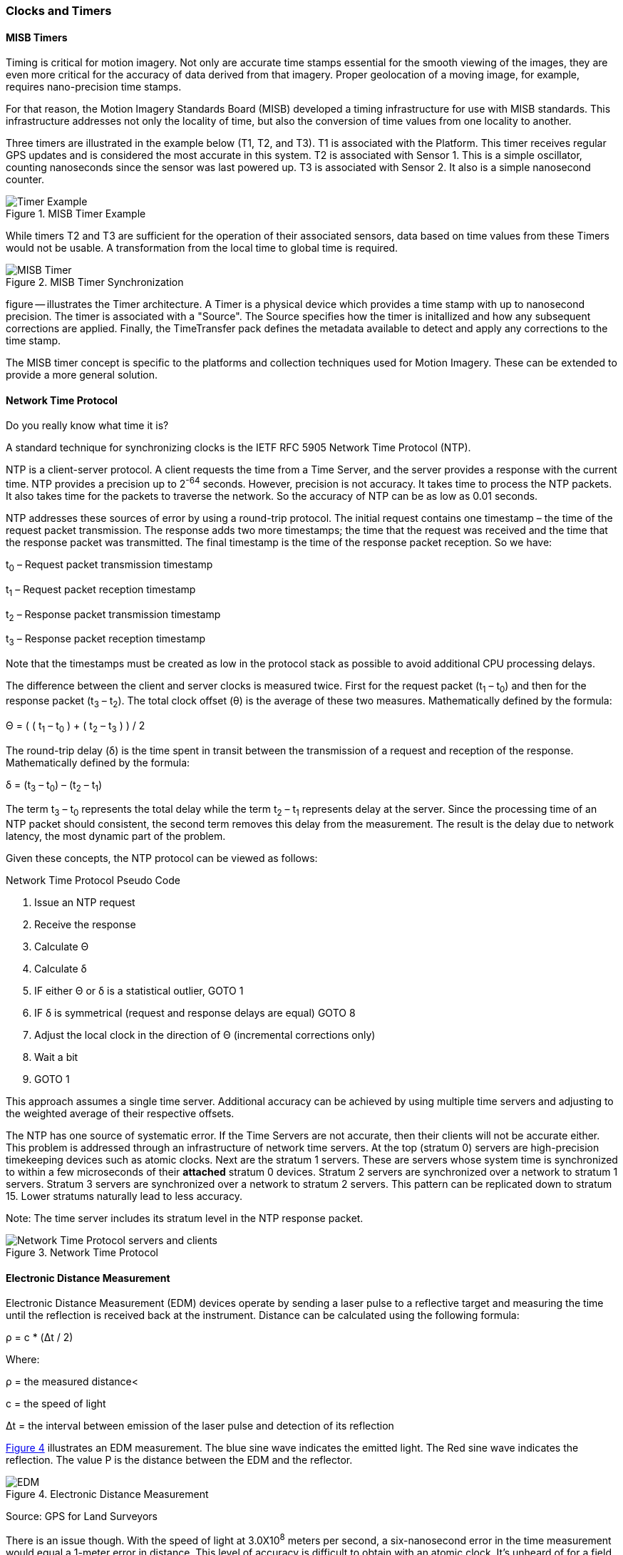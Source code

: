 [[clocks_and_timers_section]]
=== Clocks and Timers

==== MISB Timers

Timing is critical for motion imagery. Not only are accurate time stamps essential for the smooth viewing of the images, they are even more critical for the accuracy of data derived from that imagery. Proper geolocation of a moving image, for example, requires nano-precision time stamps.

For that reason, the Motion Imagery Standards Board (MISB) developed a timing infrastructure for use with MISB standards. This infrastructure addresses not only the locality of time, but also the conversion of time values from one locality to another.

Three timers are illustrated in the example below (T1, T2, and T3). T1 is associated with the Platform. This timer receives regular GPS updates and is considered the most accurate in this system. T2 is associated with Sensor 1. This is a simple oscillator, counting nanoseconds since the sensor was last powered up. T3 is associated with Sensor 2. It also is a simple nanosecond counter.  

[#misb_timer_example,reftext='{figure-caption} {counter:figure-num}']
.MISB Timer Example 
image::images/Timer_Example.png[align="center"]

While timers T2 and T3 are sufficient for the operation of their associated sensors, data based on time values from these Timers would not be usable. A transformation from the local time to global time is required.

[#misb_timer_synchronization,reftext='{figure-caption} {counter:figure-num}']
.MISB Timer Synchronization
image::images/MISB_Timer.png[align="center"]

figure -- illustrates the Timer architecture. A Timer is a physical device which provides a time stamp with up to nanosecond precision. The timer is associated with a "Source". The Source specifies how the timer is initallized and how any subsequent corrections are applied. Finally, the TimeTransfer pack defines the metadata available to detect and apply any corrections to the time stamp.

The MISB timer concept is specific to the platforms and collection techniques used for Motion Imagery. These can be extended to provide a more general solution.

==== Network Time Protocol

Do you really know what time it is?

A standard technique for synchronizing clocks is the IETF RFC 5905 Network Time Protocol (NTP).

NTP is a client-server protocol. A client requests the time from a Time Server, and the server provides a response with the current time. NTP provides a precision up to 2^-64^ seconds. However, precision is not accuracy. It takes time to process the NTP packets. It also takes time for the packets to traverse the network. So the accuracy of NTP can be as low as 0.01 seconds.

NTP addresses these sources of error by using a round-trip protocol. The initial request contains one timestamp – the time of the request packet transmission.  The response adds two more timestamps; the time that the request was received and the time that the response packet was transmitted. The final timestamp is the time of the response packet reception. So we have:

t~0~ – Request packet transmission timestamp

t~1~ – Request packet reception timestamp

t~2~ – Response packet transmission timestamp

t~3~ – Response packet reception timestamp

Note that the timestamps must be created as low in the protocol stack as possible to avoid additional CPU processing delays.

The difference between the client and server clocks is measured twice. First for the request packet (t~1~ – t~0~) and then for the response packet (t~3~ – t~2~).  The total clock offset (θ) is the average of these two measures. Mathematically defined by the formula:

Θ = ( ( t~1~ – t~0~ ) + ( t~2~ – t~3~ ) ) / 2

The round-trip delay (δ) is the time spent in transit between the transmission of a request and reception of the response. Mathematically defined by the formula:

δ = (t~3~ – t~0~) – (t~2~ – t~1~)

The term t~3~ – t~0~ represents the total delay while the term t~2~ – t~1~ represents delay at the server. Since the processing time of an NTP packet should consistent, the second term removes this delay from the measurement. The result is the delay due to network latency, the most dynamic part of the problem.

Given these concepts, the NTP protocol can be viewed as follows:

[#network_time_protocol_pseudo_code,reftext='{table-caption} {counter:table-num}']
.Network Time Protocol Pseudo Code
. Issue an NTP request
. Receive the response
. Calculate Θ
. Calculate δ
. IF either Θ or δ is a statistical outlier, GOTO 1
. IF δ is symmetrical (request and response delays
are equal) GOTO 8
. Adjust the local clock in the direction of Θ (incremental corrections only)
. Wait a bit
. GOTO 1

This approach assumes a single time server. Additional accuracy can be achieved by using multiple time servers and adjusting to the weighted average of their respective offsets.

The NTP has one source of systematic error. If the Time Servers are not accurate, then their clients will not be accurate either. This problem is addressed through an infrastructure of network time servers. At the top (stratum 0) servers are high-precision timekeeping devices such as atomic clocks. Next are the stratum 1 servers. These are servers whose system time is synchronized to within a few microseconds of their **[underline]#attached#** stratum 0 devices. Stratum 2 servers are synchronized over a network to stratum 1 servers.  Stratum 3 servers are synchronized over a network to stratum 2 servers.  This pattern can be replicated down to stratum 15. Lower stratums naturally lead to less accuracy. 

Note: The time server includes its stratum level in the NTP response packet.

[#network_time_protocol,reftext='{figure-caption} {counter:figure-num}']
.Network Time Protocol
image::images/Network_Time_Protocol_servers_and_clients.png[align="center"]

==== Electronic Distance Measurement

Electronic Distance Measurement (EDM) devices operate by sending a laser pulse to a reflective target and measuring the time until the reflection is received back at the instrument. Distance can be calculated using the following formula:

ρ = c * (Δt / 2)

Where:

ρ = the measured distance<

c = the speed of light

Δt = the interval between emission of the laser pulse and detection of its reflection

<<electronic_distance_measurement>> illustrates an EDM measurement. The blue sine wave indicates the emitted light. The Red sine wave indicates the reflection. The value Ρ is the distance between the EDM and the reflector.

[#electronic_distance_measurement,reftext='{figure-caption} {counter:figure-num}']
.Electronic Distance Measurement
image::images/EDM.png[align="center"]

Source: GPS for Land Surveyors

There is an issue though. With the speed of light at 3.0X10^8^ meters per second, a six-nanosecond error in the time measurement would equal a 1-meter error in distance. This level of accuracy is difficult to obtain with an atomic clock. It’s unheard of for a field surveying device. A more precise method is needed.

Most EDM devices solve this problem by using the laser as the clock. The laser pulse has a frequency. That frequency corresponds to a wavelength. If we can measure the offset between the transmitted and received signal, we can measure the time delay.

The wavelength of a signal can be derived from the frequency using the formula:

λ = c / h

Where: 

h = frequency 

λ = wavelength 

c = the speed of light 

Given the wavelength, the distance can be calculated using the formula: 

Ρ = (N λ + d) / 2 

Where: 

N = the number of full wavelengths received at the detector. 

d = the fractional part of a wavelength received. 

Note that the higher the frequency of the signal, the greater precision in the distance measurement. 

The fractional part of the wavelength is the phase shift (figure ---). While high-precision clocks are difficult to build, a tuning circuit capable of measuring the phase shift is simple and inexpensive. 

[#edm_phase_shifts,reftext='{figure-caption} {counter:figure-num}']
.Phase Shifting in EDM
image::images/EDM-2.png[align="center"]

But how do we solve for N? Counting cycles is impractical, particularly since many EDM devices use a continuous wave. The solution is to measure the distance using multiple frequencies. Since lower frequencies have a longer wavelength, we can start with a low-frequency, low-resolution measurement, then incrementally increase the frequency, thereby refining the measurement.

Another approach is to encode a pseudo-random sequence onto the signal. The sequence in the reflected signal is then compared to the original. Since we know when the signal was transmitted, any miss-alignment between the reflected sequence and the original indicates the elapsed time (Δt). If the sequence is long enough to span multiple cycles, then N can be found by multiplying Δt by the frequency (h) and rounding down to the nearest whole cycle:

N = Δt * h 

Since the phase shift approach is more precise, most implementations use a code sequence to measure N and phase shift to measure d.

==== GPS

The Global Positioning System (GPS) is the most widely known precise positioning technology we have today. Yet, the GPS satellites obit 20,183 km above the earth surface. How can something so far away provide measurements so precise?

===== GPS Time

An understanding of precise positioning with GPS first requires an understanding of GPS time.

The GPS system consists of a constellation of Earth orbiting satellites. Each satellite is fitted with a highly accurate atomic clock, which is periodically synchronized by a ground control station located at USNO, Colorado. As a result, the GPS satellites share a single synchronized temporal reference system. This temporal reference system is GPS time. USNO ensures that GPS time has an accuracy of ≤40 nanoseconds 95% of the time.

The GPS time scale consists of two parts. The first part is a count of the number of weeks since the epoch. Each GPS week is 604,800 seconds long. Since GPS is a monotonic reference system, it does not include leap seconds or years. The second part is the number of seconds in the current week. The start epoch is 0 hours (midnight) Sunday 6-Jan-1980, when GPS time was 0.

While the atomic clocks used in GPS satellites are good, they are not perfect. They tend to drift off perfect alignment with GPS time. Furthermore, frequent resetting would degrade the lifespan of the clocks. So, GPS satellites also record the clock bias (τ), the difference between GPS and Space Vehicle (SV) time. This information is provided to the receiver in the NAV message. 

There are a few rules governing the use of SV time:

. Each SV operates on its own SV time,
. All time-related data in the NAV messages shall be in SV time,
. All other data in the NAV message shall be relative to GPS time,
. The acts of transmitting the NAV messages shall be executed on SV time.

===== GPS Signal

GPS signals are driven by the on-board atomic clocks. Four frequency bands are used (see figure --)

|====
^|Band ^|Frequency
^|L1 |1575.42 MHz
^|L2 |1227.60 MHz
^|L3 |1381.05 MHz
^|L5 |1176.45 MHz
|====

The L1 and L2 bands serve as carriers for broadcasting GPS data to GPS receivers. A carrier is not intended to convey information. It serves as a medium upon which other signals can be superimposed. This is the same principle as an FM radio. Your radio is tuned to a carrier frequency. The sound you hear is a separate signal which is superimposed or encoded onto the carrier signal. In the case of GPS, three additional signals are transmitted over the carrier:

Navigation Message: The Navigation Message (NAV) provides the receiver with metadata about the satellite. It is broadcast at 50 bps and takes about 30 seconds to transmit. This message includes the satellite ephemeris data, satellite clock corrections, almanac data, ionosphere and troposphere corrections, and satellite health data. 

C/A Code: The C/A code is a 1023-bit pseudo-random number that repeats every 1 ms. The C/A code is broadcast at the rate of 1.023 Mbps. It has a chip length (distance between binary transitions) of 293 meters. Given a 1023-bit code and a chip length of 293 meters, the C/A sequence repeats every 300 km. (1023 * 293). Its primary purpose is to identify the satellite and to phase-lock the receiver and satellite clocks. 

P Code: The P code is a pseudo-random number that repeats every 37 weeks. Each GPS satellite is assigned a one-week section of the P code. This section serves as a unique identifier, which helps a GPS receiver distinguish one satellite’s transmission from another. Each satellite broadcasts its’ section of the P code at the rate of 10.23 Mbps. It has a chip length (distance between binary transitions) of 29.3 meters and repeats every seven days. Due to the higher resolution possible at this higher broadcast rate, the P code may be encrypted.

In addition to the signals generated by the satellite, GPS receivers generate the same signals based on their own clock. These signals are used to correlate the signals received from the satellite with the local conditions at the receiver.

===== Pseudo Ranging

GPS positioning is based on trilateration. Trilateration calculates a location using three or more control points and the distances to each of those control points (figure --).  In the case of GPS, the control points are satellites located at P~1~, P~2~, and P~3~. The GPS receiver is located at A. If we construct a sphere around each control point (P~i~) of radius (L~i~), then the location of A is at the intersection of the three spheres.

[#gps_pseudo_ranging,reftext='{figure-caption} {counter:figure-num}']
.Pseudo Ranging in GPS
image::images/three-rings-2.png[align="center"]

Therefore, all we need to know for satellite-based precise positioning is the locations of P~i~ and the distances L~i~. Much easier said than done.

GPS satellites are tracked to a high degree of precision by the GPS Control Segment. This “ephemeris” data is sent to the satellite every 4 hours. Receivers use a standard “Ephemeris Algorithm” to convert this data into an Earth-centered cartesian (x,y,z) coordinate in the WGS-84 coordinate reference system. However, since the satellites are moving, the calculated position is only valid for a specific time instance. A 1 nano-second (1.0 x 10^-9^ seconds) error in time can yield a 30 cm error in range.

GPS works on the same basic principles as an EDM device. Unlike an EDA, however, a GPS signal is one-way. The transmitted signal cannot be directly compared with the received signal. So the receiver first calculates the pesudorange observable and iterates to find an accurate solution.

The pseudorange is calculated by taking the time required for the signal to reach the receiver and multiplying that value by the speed of light. The basic formula to calculate a pseudorange is:

Ρ~i~ = c * (t~a~ – t~i~)

Where: 

Ρ = the pesudorange for satellite “i”

c = the speed of light

t~a~ = the time at position A when the signal was received.

t~i~ = the time on satellite “i” when the signal was transmitted.

The pseudorange can also be defined in terms of the locations of the satellite and receiver.

Ρ~i~ = ((x~i~ - x)^2^ + (y~i~ – y)^2^ + (z~i~ - z)^2^)^1/2^ + c( τ ) - c( τ~i~ )

The terms ((x~i~ - x)^2^ + (y~i~ – y)^2^ + (z~i~ - z)^2^) are an application of the Pythagorean Theorem (a^2^ + b^2^ = c^2^). The terms c( τ ) and c( τ~i~ ) are the range error introduced by the clock bias at the receiver and on the satellite respectively.

Ρ~i~ was calculated using equation ---. The satellite location and clock bias was provided through the NAV message. This leaves us with four unknowns. The location of A (x, y, z) and the receiver clock bias (τ). If we are working with four satellites, then that gives up four equations with four unknowns. These four simultaneous equations are usually solved using a least squares method. The result is a reasonably accurate position for A in x, y, z, and t. Repeating this process will refine the results. In particular, improved accuracy of the receiver clock will result in better range accuracy.

===== Carrier Phase Observable

The pseudo ranging result can be further improved using the Carrier Phase Observable. This approach is similar to the phase shift technique employed by EDM devices. The main difference is that the received signal is compared to the locally generated reference signal rather than the reflection. This gives us the formula: 

Ρ~i~ = N~i~ λ + d~i~

Where:

N~i~ = the number of full wavelengths received at the detector.

λ = wavelength of the carrier

d~i~ = the fractional part of a wavelength received.

We can also represent the carrier phase observation using the Carrier Phase Bias (B~i~) where:

B~i~ = λ (Φ - Φ~i~ - N~i~)

Where:

Φ = the phase generated by the receiver clock

Φ~i~ = the phase of the incoming signal

Adding the Carrier Phase Bias to the pseudorange gives us:

Ρ~i~ = ((x~i~ - x)^2^ + (y~i~
– y)^2^ + (z~i~ - z)^2^)^1/2^ + c( τ ) - c( τ~i~ ) + B~i~

Once again we have four equations solving for four variables: x, y, z, and τ, but with the extra precision added by B~i~. 

